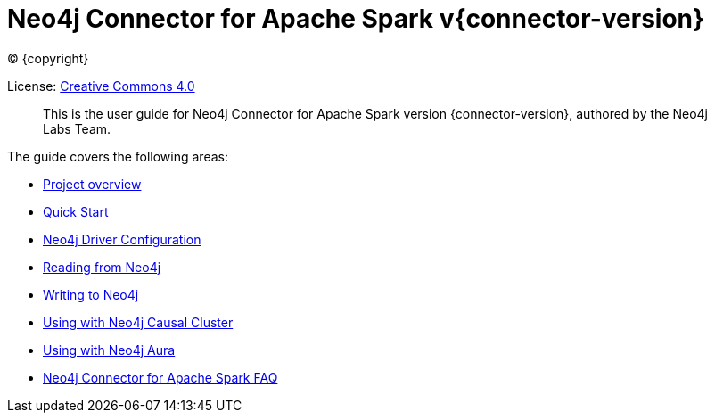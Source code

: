 
= Neo4j Connector for Apache Spark v{connector-version}

ifdef::backend-html5[(C) {copyright}]

License: link:{attachmentsdir}/LICENSE.txt[Creative Commons 4.0]

[abstract]
--
This is the user guide for Neo4j Connector for Apache Spark version {connector-version}, authored by the Neo4j Labs Team.
--

The guide covers the following areas:

* xref::overview.adoc[Project overview]
* xref::quickstart.adoc[Quick Start]
* xref::configuration.adoc[Neo4j Driver Configuration]
* xref::reading.adoc[Reading from Neo4j]
* xref::writing.adoc[Writing to Neo4j]
* xref::neo4j-cluster.adoc[Using with Neo4j Causal Cluster]
* xref::aura.adoc[Using with Neo4j Aura]
* xref::faq.adoc[Neo4j Connector for Apache Spark FAQ]